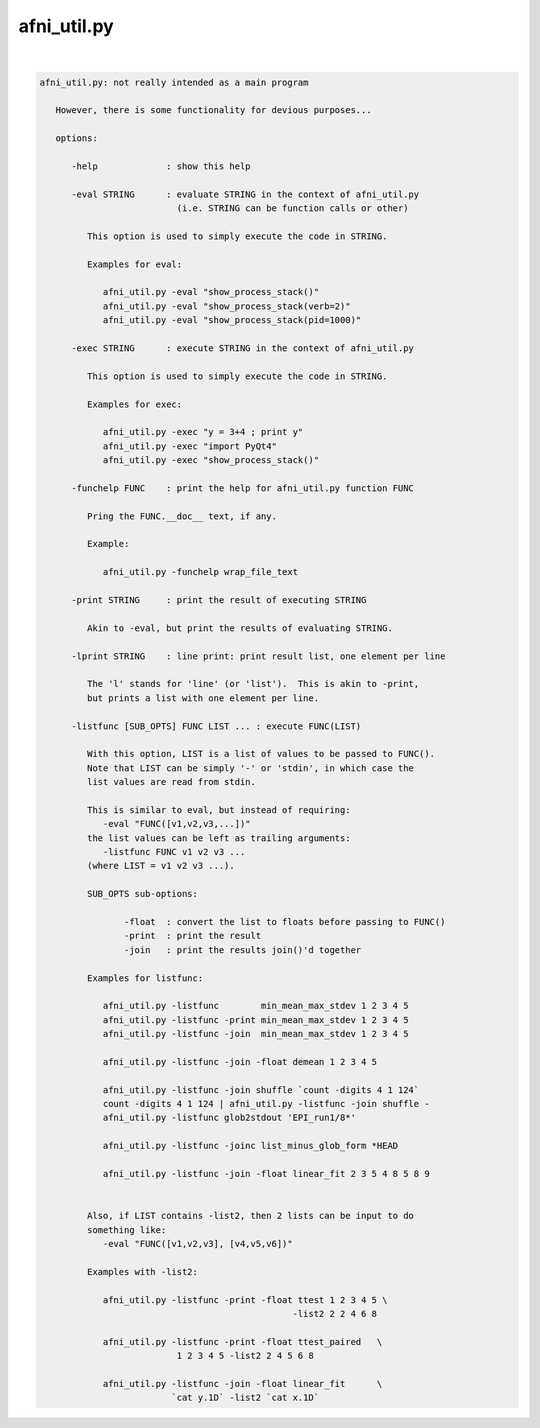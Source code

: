 ************
afni_util.py
************

.. _afni_util.py:

.. contents:: 
    :depth: 4 

| 

.. code-block:: none

    
    afni_util.py: not really intended as a main program
    
       However, there is some functionality for devious purposes...
    
       options:
    
          -help             : show this help
    
          -eval STRING      : evaluate STRING in the context of afni_util.py
                              (i.e. STRING can be function calls or other)
    
             This option is used to simply execute the code in STRING.
    
             Examples for eval:
    
                afni_util.py -eval "show_process_stack()"
                afni_util.py -eval "show_process_stack(verb=2)"
                afni_util.py -eval "show_process_stack(pid=1000)"
    
          -exec STRING      : execute STRING in the context of afni_util.py
    
             This option is used to simply execute the code in STRING.
    
             Examples for exec:
    
                afni_util.py -exec "y = 3+4 ; print y"
                afni_util.py -exec "import PyQt4"
                afni_util.py -exec "show_process_stack()"
    
          -funchelp FUNC    : print the help for afni_util.py function FUNC
    
             Pring the FUNC.__doc__ text, if any.
    
             Example:
    
                afni_util.py -funchelp wrap_file_text
    
          -print STRING     : print the result of executing STRING
    
             Akin to -eval, but print the results of evaluating STRING.
    
          -lprint STRING    : line print: print result list, one element per line
    
             The 'l' stands for 'line' (or 'list').  This is akin to -print,
             but prints a list with one element per line.
    
          -listfunc [SUB_OPTS] FUNC LIST ... : execute FUNC(LIST)
    
             With this option, LIST is a list of values to be passed to FUNC().
             Note that LIST can be simply '-' or 'stdin', in which case the
             list values are read from stdin.
    
             This is similar to eval, but instead of requiring:
                -eval "FUNC([v1,v2,v3,...])"
             the list values can be left as trailing arguments:
                -listfunc FUNC v1 v2 v3 ...
             (where LIST = v1 v2 v3 ...).
    
             SUB_OPTS sub-options:
    
                    -float  : convert the list to floats before passing to FUNC()
                    -print  : print the result
                    -join   : print the results join()'d together
    
             Examples for listfunc:
    
                afni_util.py -listfunc        min_mean_max_stdev 1 2 3 4 5
                afni_util.py -listfunc -print min_mean_max_stdev 1 2 3 4 5
                afni_util.py -listfunc -join  min_mean_max_stdev 1 2 3 4 5
    
                afni_util.py -listfunc -join -float demean 1 2 3 4 5
    
                afni_util.py -listfunc -join shuffle `count -digits 4 1 124`
                count -digits 4 1 124 | afni_util.py -listfunc -join shuffle -
                afni_util.py -listfunc glob2stdout 'EPI_run1/8*'
    
                afni_util.py -listfunc -joinc list_minus_glob_form *HEAD
    
                afni_util.py -listfunc -join -float linear_fit 2 3 5 4 8 5 8 9
    
    
             Also, if LIST contains -list2, then 2 lists can be input to do
             something like:
                -eval "FUNC([v1,v2,v3], [v4,v5,v6])"
    
             Examples with -list2:
    
                afni_util.py -listfunc -print -float ttest 1 2 3 4 5 \
                                                    -list2 2 2 4 6 8
    
                afni_util.py -listfunc -print -float ttest_paired   \
                              1 2 3 4 5 -list2 2 4 5 6 8
    
                afni_util.py -listfunc -join -float linear_fit      \
                             `cat y.1D` -list2 `cat x.1D`
    
